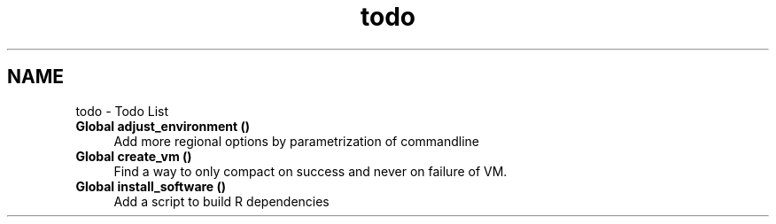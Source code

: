 .TH "todo" 3 "Tue Sep 29 2020" "Version 1.0" "mkgentoo" \" -*- nroff -*-
.ad l
.nh
.SH NAME
todo \- Todo List 

.IP "\fBGlobal \fBadjust_environment\fP ()\fP" 1c
Add more regional options by parametrization of commandline  
.IP "\fBGlobal \fBcreate_vm\fP ()\fP" 1c
Find a way to only compact on success and never on failure of VM\&.  
.IP "\fBGlobal \fBinstall_software\fP ()\fP" 1c
Add a script to build R dependencies 
.PP

